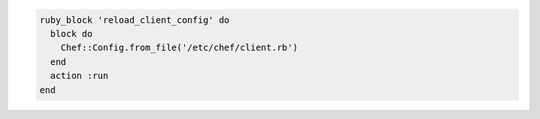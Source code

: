 .. The contents of this file may be included in multiple topics (using the includes directive).
.. The contents of this file should be modified in a way that preserves its ability to appear in multiple topics.

.. To re-read the chef-client configuration during a chef-client run:

.. code-block:: ruby

   ruby_block 'reload_client_config' do
     block do
       Chef::Config.from_file('/etc/chef/client.rb')
     end
     action :run
   end

